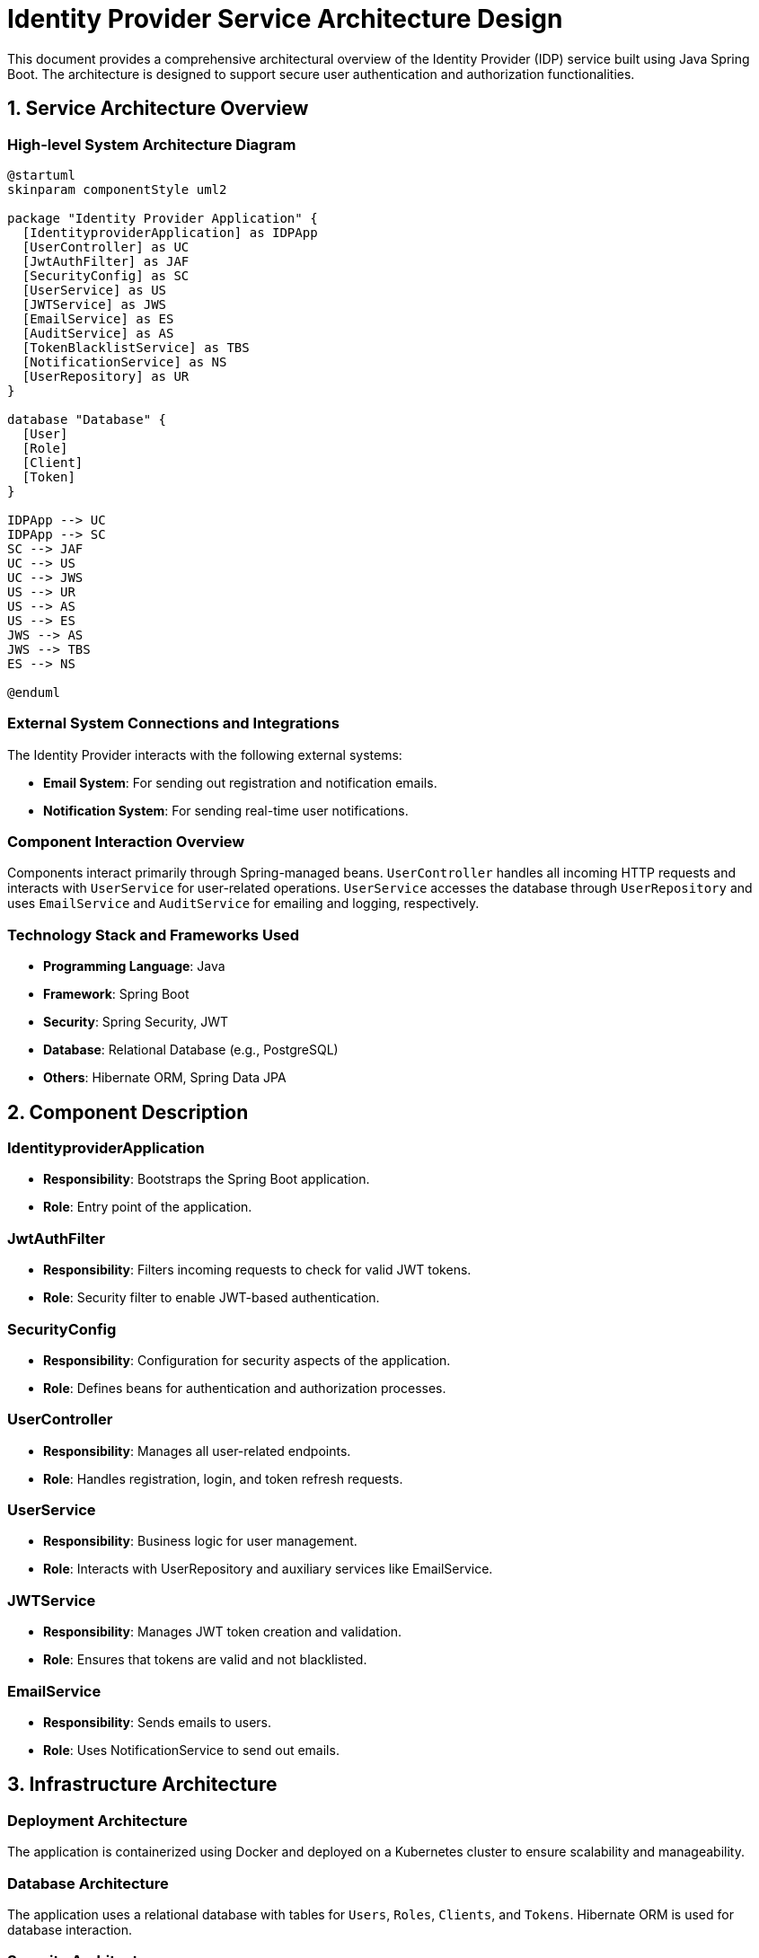 = Identity Provider Service Architecture Design

This document provides a comprehensive architectural overview of the Identity Provider (IDP) service built using Java Spring Boot. The architecture is designed to support secure user authentication and authorization functionalities.

== 1. Service Architecture Overview

=== High-level System Architecture Diagram

[plantuml, "system-architecture", png]
....
@startuml
skinparam componentStyle uml2

package "Identity Provider Application" {
  [IdentityproviderApplication] as IDPApp
  [UserController] as UC
  [JwtAuthFilter] as JAF
  [SecurityConfig] as SC
  [UserService] as US
  [JWTService] as JWS
  [EmailService] as ES
  [AuditService] as AS
  [TokenBlacklistService] as TBS
  [NotificationService] as NS
  [UserRepository] as UR
}

database "Database" {
  [User]
  [Role]
  [Client]
  [Token]
}

IDPApp --> UC
IDPApp --> SC
SC --> JAF
UC --> US
UC --> JWS
US --> UR
US --> AS
US --> ES
JWS --> AS
JWS --> TBS
ES --> NS

@enduml
....

=== External System Connections and Integrations

The Identity Provider interacts with the following external systems:

- **Email System**: For sending out registration and notification emails.
- **Notification System**: For sending real-time user notifications.

=== Component Interaction Overview

Components interact primarily through Spring-managed beans. `UserController` handles all incoming HTTP requests and interacts with `UserService` for user-related operations. `UserService` accesses the database through `UserRepository` and uses `EmailService` and `AuditService` for emailing and logging, respectively.

=== Technology Stack and Frameworks Used

- **Programming Language**: Java
- **Framework**: Spring Boot
- **Security**: Spring Security, JWT
- **Database**: Relational Database (e.g., PostgreSQL)
- **Others**: Hibernate ORM, Spring Data JPA

== 2. Component Description

=== IdentityproviderApplication

- **Responsibility**: Bootstraps the Spring Boot application.
- **Role**: Entry point of the application.

=== JwtAuthFilter

- **Responsibility**: Filters incoming requests to check for valid JWT tokens.
- **Role**: Security filter to enable JWT-based authentication.

=== SecurityConfig

- **Responsibility**: Configuration for security aspects of the application.
- **Role**: Defines beans for authentication and authorization processes.

=== UserController

- **Responsibility**: Manages all user-related endpoints.
- **Role**: Handles registration, login, and token refresh requests.

=== UserService

- **Responsibility**: Business logic for user management.
- **Role**: Interacts with UserRepository and auxiliary services like EmailService.

=== JWTService

- **Responsibility**: Manages JWT token creation and validation.
- **Role**: Ensures that tokens are valid and not blacklisted.

=== EmailService

- **Responsibility**: Sends emails to users.
- **Role**: Uses NotificationService to send out emails.

== 3. Infrastructure Architecture

=== Deployment Architecture

The application is containerized using Docker and deployed on a Kubernetes cluster to ensure scalability and manageability.

=== Database Architecture

The application uses a relational database with tables for `Users`, `Roles`, `Clients`, and `Tokens`. Hibernate ORM is used for database interaction.

=== Security Architecture

Security is managed using Spring Security, configuring HTTP security, and setting up an authentication manager. JWT tokens are used for stateless authentication.

=== Network Architecture

The application is deployed within a VPC with restricted access to the database and other internal resources. Only HTTP/S traffic is allowed through a load balancer.

== 4. System Context

=== External Systems and Their Interfaces

- **Email System**: Interface for SMTP to send emails.
- **Notification System**: REST API for sending notifications.

=== Data Flow Between Systems

User data flows from the UserController to UserService and then to UserRepository which interacts with the database. Email data flows from UserService to EmailService and then to the external Email System.

=== Authentication and Authorization Flows at System Level

Authentication is performed using JWT tokens. When a user logs in, UserController interacts with UserService to validate credentials and JWTService to generate a token. This token is then used for subsequent requests to authenticate the user.

